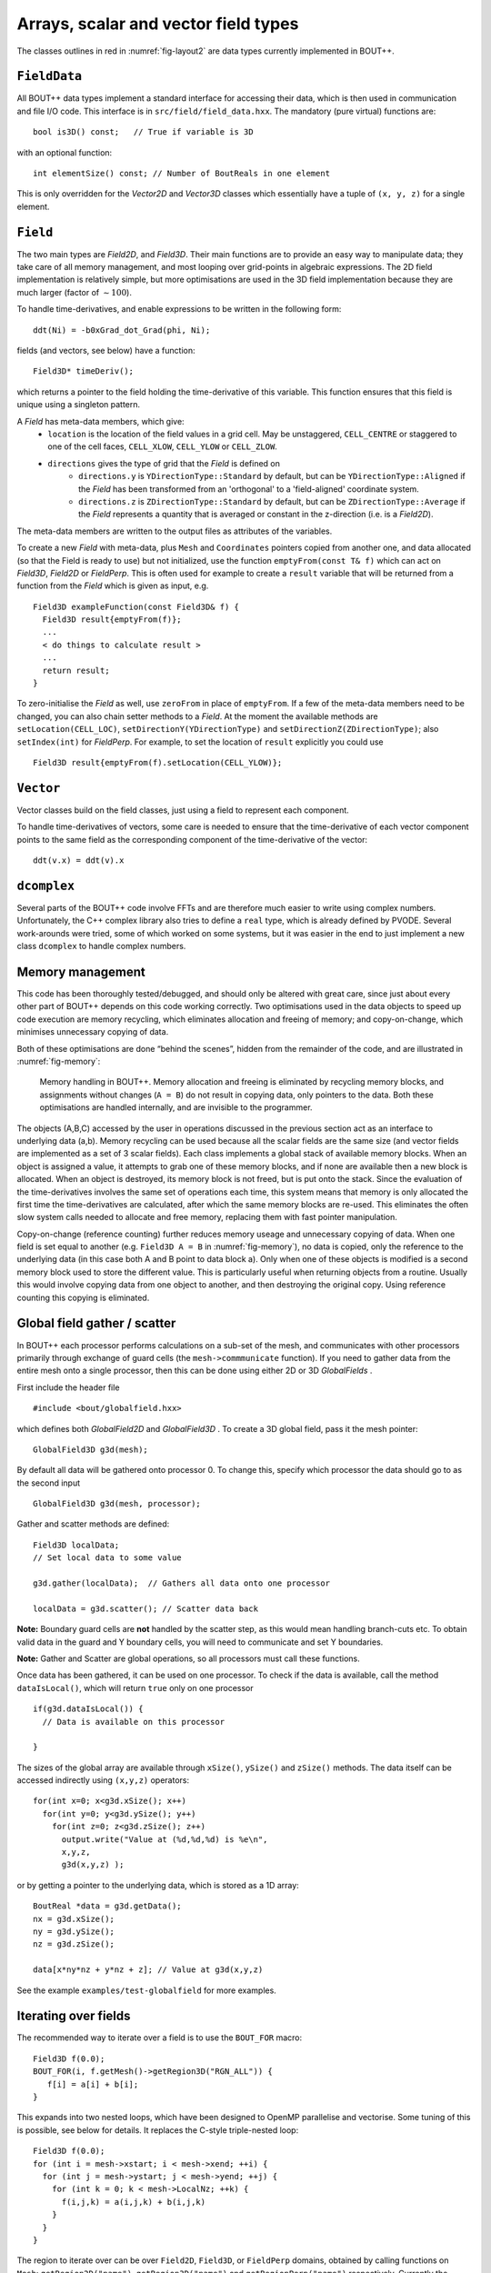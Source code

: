 Arrays, scalar and vector field types
=====================================

The classes outlines in red in :numref:`fig-layout2` are data types
currently implemented in BOUT++.

``FieldData``
-------------

All BOUT++ data types implement a standard interface for accessing their
data, which is then used in communication and file I/O code. This
interface is in ``src/field/field_data.hxx``. The mandatory (pure
virtual) functions are::

    bool is3D() const;   // True if variable is 3D

with an optional function::

    int elementSize() const; // Number of BoutReals in one element

This is only overridden for the `Vector2D` and `Vector3D` classes
which essentially have a tuple of ``(x, y, z)`` for a single element.

``Field``
---------

The two main types are `Field2D`, and `Field3D`. Their main functions
are to provide an easy way to manipulate data; they take care of all
memory management, and most looping over grid-points in algebraic
expressions. The 2D field implementation is relatively simple, but
more optimisations are used in the 3D field implementation because
they are much larger (factor of :math:`\sim 100`).

To handle time-derivatives, and enable expressions to be written in the
following form::

    ddt(Ni) = -b0xGrad_dot_Grad(phi, Ni);

fields (and vectors, see below) have a function::

    Field3D* timeDeriv();

which returns a pointer to the field holding the time-derivative of this
variable. This function ensures that this field is unique using a
singleton pattern.

A `Field` has meta-data members, which give:
  - ``location`` is the location of the field values in a grid cell. May be
    unstaggered, ``CELL_CENTRE`` or staggered to one of the cell faces,
    ``CELL_XLOW``, ``CELL_YLOW`` or ``CELL_ZLOW``.
  - ``directions`` gives the type of grid that the `Field` is defined on
      - ``directions.y`` is ``YDirectionType::Standard`` by default, but can be
        ``YDirectionType::Aligned`` if the `Field` has been transformed from an
        'orthogonal' to a 'field-aligned' coordinate system.
      - ``directions.z`` is ``ZDirectionType::Standard`` by default, but can be
        ``ZDirectionType::Average`` if the `Field` represents a quantity that
        is averaged or constant in the z-direction (i.e. is a `Field2D`).

The meta-data members are written to the output files as attributes of the variables.

To create a new `Field` with meta-data, plus ``Mesh`` and ``Coordinates``
pointers copied from another one, and data allocated (so that the Field is
ready to use) but not initialized, use the function ``emptyFrom(const T& f)``
which can act on `Field3D`, `Field2D` or `FieldPerp`. This is often used for
example to create a ``result`` variable that will be returned from a function
from the `Field` which is given as input, e.g.

::

    Field3D exampleFunction(const Field3D& f) {
      Field3D result{emptyFrom(f)};
      ...
      < do things to calculate result >
      ...
      return result;
    }

To zero-initialise the `Field` as well, use ``zeroFrom`` in place of
``emptyFrom``.  If a few of the meta-data members need to be changed, you can
also chain setter methods to a `Field`. At the moment the available methods are
``setLocation(CELL_LOC)``, ``setDirectionY(YDirectionType)`` and
``setDirectionZ(ZDirectionType)``; also ``setIndex(int)`` for `FieldPerp`. For
example, to set the location of ``result`` explicitly you could use

::

    Field3D result{emptyFrom(f).setLocation(CELL_YLOW)};

``Vector``
----------

Vector classes build on the field classes, just using a field to
represent each component.

To handle time-derivatives of vectors, some care is needed to ensure
that the time-derivative of each vector component points to the same
field as the corresponding component of the time-derivative of the
vector::

    ddt(v.x) = ddt(v).x

``dcomplex``
------------

Several parts of the BOUT++ code involve FFTs and are therefore much
easier to write using complex numbers. Unfortunately, the C++ complex
library also tries to define a ``real`` type, which is already defined
by PVODE. Several work-arounds were tried, some of which worked on some
systems, but it was easier in the end to just implement a new class
``dcomplex`` to handle complex numbers.

.. _sec-memorymanage:

Memory management
-----------------

This code has been thoroughly tested/debugged, and should only be
altered with great care, since just about every other part of BOUT++
depends on this code working correctly. Two optimisations used in the
data objects to speed up code execution are memory recycling, which
eliminates allocation and freeing of memory; and copy-on-change, which
minimises unnecessary copying of data.

Both of these optimisations are done “behind the scenes”, hidden from
the remainder of the code, and are illustrated in :numref:`fig-memory`:

.. _fig-memory:
.. figure:: ../figs/memory.*
   :alt: Memory handling in BOUT++

   Memory handling in BOUT++. Memory allocation and freeing is
   eliminated by recycling memory blocks, and assignments without
   changes (``A = B``) do not result in copying data, only pointers to
   the data. Both these optimisations are handled internally, and are
   invisible to the programmer.

The objects (A,B,C) accessed by the user in operations discussed in the
previous section act as an interface to underlying data (a,b). Memory
recycling can be used because all the scalar fields are the same size
(and vector fields are implemented as a set of 3 scalar fields). Each
class implements a global stack of available memory blocks. When an
object is assigned a value, it attempts to grab one of these memory
blocks, and if none are available then a new block is allocated. When an
object is destroyed, its memory block is not freed, but is put onto the
stack. Since the evaluation of the time-derivatives involves the same
set of operations each time, this system means that memory is only
allocated the first time the time-derivatives are calculated, after
which the same memory blocks are re-used. This eliminates the often slow
system calls needed to allocate and free memory, replacing them with
fast pointer manipulation.

Copy-on-change (reference counting) further reduces memory useage and
unnecessary copying of data. When one field is set equal to another
(e.g. ``Field3D A = B`` in :numref:`fig-memory`), no data is copied, only
the reference to the underlying data (in this case both A and B point to
data block a). Only when one of these objects is modified is a second
memory block used to store the different value. This is particularly
useful when returning objects from a routine. Usually this would involve
copying data from one object to another, and then destroying the
original copy. Using reference counting this copying is eliminated.

Global field gather / scatter
-----------------------------

In BOUT++ each processor performs calculations on a sub-set of the
mesh, and communicates with other processors primarily through
exchange of guard cells (the ``mesh->commmunicate`` function). If you
need to gather data from the entire mesh onto a single processor, then
this can be done using either 2D or 3D `GlobalFields` .

First include the header file

::

    #include <bout/globalfield.hxx>

which defines both `GlobalField2D` and `GlobalField3D` . To create a
3D global field, pass it the mesh pointer::

      GlobalField3D g3d(mesh);

By default all data will be gathered onto processor 0. To change this,
specify which processor the data should go to as the second input

::

      GlobalField3D g3d(mesh, processor);

Gather and scatter methods are defined::

      Field3D localData;
      // Set local data to some value

      g3d.gather(localData);  // Gathers all data onto one processor

      localData = g3d.scatter(); // Scatter data back

**Note:** Boundary guard cells are **not** handled by the scatter step,
as this would mean handling branch-cuts etc. To obtain valid data in the
guard and Y boundary cells, you will need to communicate and set Y
boundaries.

**Note:** Gather and Scatter are global operations, so all processors
must call these functions.

Once data has been gathered, it can be used on one processor. To check
if the data is available, call the method ``dataIsLocal()``, which will
return ``true`` only on one processor

::

      if(g3d.dataIsLocal()) {
        // Data is available on this processor

      }

The sizes of the global array are available through ``xSize()``,
``ySize()`` and ``zSize()`` methods. The data itself can be accessed
indirectly using ``(x,y,z)`` operators::

      for(int x=0; x<g3d.xSize(); x++)
        for(int y=0; y<g3d.ySize(); y++)
          for(int z=0; z<g3d.zSize(); z++)
            output.write("Value at (%d,%d,%d) is %e\n",
            x,y,z,
            g3d(x,y,z) );

or by getting a pointer to the underlying data, which is stored as a 1D
array::

      BoutReal *data = g3d.getData();
      nx = g3d.xSize();
      ny = g3d.ySize();
      nz = g3d.zSize();

      data[x*ny*nz + y*nz + z]; // Value at g3d(x,y,z)

See the example ``examples/test-globalfield`` for more examples.

.. _sec-iterating:

Iterating over fields
---------------------

The recommended way to iterate over a field is to use the ``BOUT_FOR``
macro::

    Field3D f(0.0);
    BOUT_FOR(i, f.getMesh()->getRegion3D("RGN_ALL")) {
       f[i] = a[i] + b[i];
    }

This expands into two nested loops, which have been designed to OpenMP
parallelise and vectorise. Some tuning of this is possible, see below
for details. It replaces the C-style triple-nested loop::

   Field3D f(0.0);
   for (int i = mesh->xstart; i < mesh->xend; ++i) {
     for (int j = mesh->ystart; j < mesh->yend; ++j) {
       for (int k = 0; k < mesh->LocalNz; ++k) {
         f(i,j,k) = a(i,j,k) + b(i,j,k)
       }
     }
   }

The region to iterate over can be over ``Field2D``, ``Field3D``, or
``FieldPerp`` domains, obtained by calling functions on ``Mesh``:
``getRegion2D("name")``, ``getRegion3D("name")`` and
``getRegionPerp("name")`` respectively. Currently the available regions include:

-  `RGN_ALL`, which is the whole mesh;

-  `RGN_NOBNDRY`, which skips all boundaries and guard cells;

-  `RGN_GUARDS`, which is only guard cells, both boundary and
   communication cells;

-  `RGN_NOX`, which skips the x boundaries and guard cells

-  `RGN_NOY`, which skips the y boundaries and guard cells

New regions can be created and modified, see section below.
   
A standard C++ range for loop can also be used, but this is unlikely
to OpenMP parallelise or vectorise::

    Field3D f(0.0);
    for (auto i : f) {
       f[i] = a[i] + b[i];
    }

If you wish to vectorise but can't use OpenMP then there is a serial
verion of the macro::

     BoutReal max=0.;
     BOUT_FOR_SERIAL(i, region) {
       max = f[i] > max ? f[i] : max;
     }

For loops inside parallel regions, there is ``BOUT_FOR_INNER``::

    Field3D f(0.0);
    BOUT_OMP(parallel) {
      BOUT_FOR_INNER(i, f.getMesh()->getRegion3D("RGN_ALL")) {
         f[i] = a[i] + b[i];
      }
      ...
    }
    
If a more general OpenMP directive is needed, there is
``BOUT_FOR_OMP``::

    BoutReal result=0.;
    BOUT_FOR_OMP(i, region, parallel for reduction(max:result)) {
      result = f[i] > result ? f[i] : result;
    }
  
The iterator provides access to the x, y, z indices::

    Field3D f(0.0);
    BOUT_FOR(i, f.getMesh()->getRegion3D("RGN_ALL")) {
      f[i] = i.x() + i.y() + i.z();
    }

Note that calculating these indices involves some overhead: The
iterator uses a single index internally, so integer division and
modulo operators are needed to calculate individual indices.

To perform finite difference or similar operators, index offsets can
be calculated::

    Field3D f = ...;
    Field3D g(0.0);
    BOUT_FOR(i, f.getMesh()->getRegion3D("RGN_NOBNDRY")) {
      g[i] = f[i.xp()] - f[i.xm()];
    }

The ``xp()`` function by default produces an offset of ``+1`` in ``X``, ``xm()``
an offset of ``-1`` in the ``X`` direction. These functions can also
be given an optional step size argument e.g. ``xp(2)`` produces an
offset of ``+2`` in the ``X`` direction. There are also ``xpp()``,
which produces an offset of ``+2``, ``xmm()`` an offset of ``-2``, and
similar functions exist for ``Y`` and ``Z`` directions. For other
offsets there is a function ``offset(x,y,z)`` so that
``i.offset(1,0,1)`` is the index at ``(x+1,y,z+1)``.

Note that by default no bounds checking is performed. If the checking
level is increased to 3 or above then bounds checks will be
performed. This will have a significant (bad) impact on performance, so is
just for debugging purposes. Configure with ``-DCHECK=3``
option to do this.


Tuning BOUT_FOR loops
~~~~~~~~~~~~~~~~~~~~~

The ``BOUT_FOR`` macros use two nested loops: The outer loop is OpenMP
parallelised, and iterates over contiguous blocks::

  BOUT_OMP(parallel for schedule(guided))
  for (auto block = region.getBlocks().cbegin();
       block < region.getBlocks().cend();
       ++block)
    for (auto index = block->first; index < block->second; ++index)

The inner loop iterates over a contiguous range of indices, which
enables it to be vectorised by GCC and Intel compilers.

In order to OpenMP parallelise, there must be enough blocks to
keep all threads busy. In order to vectorise, each of these blocks
must be larger than the processor vector width, preferably several
times larger. This can be tuned by setting the maximum block size,
set at runtime using the ``mesh:maxregionblocksize`` option on the
command line or in the ``BOUT.inp`` input file::

  [mesh]
  maxregionblocksize = 64

The default value is set in ``include/bout/region.hxx``::

  #define MAXREGIONBLOCKSIZE 64

By default a value of 64 is used, since this has been found to give
good performance on typical x86_64 hardware. Some simple diagnostics
are printed at the start of the BOUT++ output which may help. For
example the ``blob2d`` example prints::

  Registered region 3D RGN_ALL: 
	Total blocks : 1040, min(count)/max(count) : 64 (1040)/ 64 (1040), Max imbalance : 1, Small block count : 0

In this case all blocks are the same size, so the ``Max imbalance``
(ratio of maximum to minimum block size) is 1. The ``Small block
count`` is currently defined as the number of blocks with a size less
than half the maximum block size. Ideally all blocks should be a
similar size, so that work is evenly balanced between threads. 

Creating new regions
~~~~~~~~~~~~~~~~~~~~

Regions can be combined in various ways to create new regions. Adding
regions together results in a region containing the union of the
indices in both regions::

  auto region = mesh->getRegion2D("RGN_NOBNDRY") + mesh->getRegion2D("RGN_BNDRY");

This new region could contain duplicated indices, so if unique points
are required then the ``unique`` function can be used::

  auto region = unique(mesh->getRegion2D("RGN_NOBNDRY") + mesh->getRegion2D("RGN_BNDRY"));

Currently the implementation of ``unique`` also sorts the indices, but
if this changes in future there is also a ``sort`` function which
ensures that indices are in ascending order. This can help improve the
division into blocks of contiguous indices.

Points can also be removed from regions using the ``mask``
function. This removes all points in the region which are
in the mask (i.e. set subtraction)::

  auto region = mesh->getRegion2D("RGN_ALL").mask(mesh->getRegion2D("RGN_GUARDS"));

or::

  auto region = mask(mesh->getRegion2D("RGN_ALL"), mesh->getRegion2D("RGN_GUARDS"));
  
The above example would produce a region containing all the indices in
``RGN_ALL`` which are not in ``RGN_GUARDS``.

Currently creating new regions is a relatively slow process, so
creating new regions should be done in the initialisation stages
rather than in inner loops. Some of this overhead could be reduced
with caching, but is not done yet.

One way to improve the performance, and make use of custom regions
more convenient, is to register a new region in the mesh::

  mesh->addRegion3D("Custom region",
                     mesh->getRegion3D("RGN_NOBNDRY") + mesh->getRegion3D("RGN_BNDRY"));

It is advisable, though not required, to register both 2D and 3D
regions of the same name.

In the current implementation overwriting a region, by attempting to
add a region which already exists, is not allowed, and will result in
a ``BoutException`` being thrown. This restriction may be removed in
future.
  
.. _sec-rangeiterator:

Iterating over ranges
---------------------

The boundary of a processor’s domain may consist of a set of disjoint
ranges, so the mesh needs a clean way to tell any code which depends
on the boundary how to iterate over it. The `RangeIterator` class in
``include/bout/sys/range.hxx`` and ``src/sys/range.cxx`` provides
this.

RangeIterator can represent a single continuous range, constructed by
passing the minimum and maximum values.

::

    RangeIterator it(1,4);  // Range includes both end points
    for(it.first(); !it.isDone(); it.next())
      cout << it.ind; // Prints 1234

A more canonical C++ style is also supported, using overloaded ``++``,
``*``, and ``!=`` operators::

    for(it.first(); it != RangeIterator::end(); it++)
      cout << *it; // Prints 1234

where ``it++`` is the same as ``it.next()``, and ``*it`` the same as
``it.ind``.

To iterate over several ranges, `RangeIterator` can be constructed
with the next range as an argument::

    RangeIterator it(1,4, RangeIterator(6,9));
    for(it.first(); it != RangeIterator::end(); it++)
      cout << *it; // Prints 12346789

and these can be chained together to an arbitrary depth.

To support statements like::

    for(RangeIterator it = mesh->iterateBndryLowerY(); !it.isDone(); it++)
      ...

the initial call to ``first()`` is optional, and everything is
initialised in the constructor.

.. _sec-fieldops:

Field2D/Field3D Arithmetic Operators
------------------------------------

The arithmetic operators (``+``, ``-``, ``/``, ``*``) for `Field2D`
and `Field3D` are generated automatically using the `Jinja`_
templating system. This requires Python 3 (2.7 may work, but only 3 is
supported).

Because this is fairly low-level code, and we don't expect it to
change very much, the generated code is kept in the git
repository. This has the benefit that Python and Jinja are not needed
to build BOUT++, only to change the ``Field`` operator code.

.. warning:: You should not modify the generated code
             directly. Instead, modify the template and re-generate
             the code. If you commit changes to the template and/or
             driver, make sure to re-generate the code and commit it
             as well

The Jinja template is in ``src/field/gen_fieldops.jinja``, and the
driver is ``src/field/gen_fieldops.py``. The driver loops over every
combination of `BoutReal`, `Field2D`, `Field3D` (collectively just
"fields" here) with the arithmetic operators, and uses the template to
generate the appropriate code. There is some logic in the template to
handle certain combinations of the input fields: for example, for the
binary infix operators, only check the two arguments are on identical
meshes if neither is `BoutReal`.

To install Jinja:

.. code-block:: console

   $ pip3 install --user Jinja2

To re-generate the code, there is a ``make`` target for
``gen_fieldops.cxx`` in ``src/field/makefile``. This also tries to
apply ``clang-format`` in order to keep to a consistent code style.

.. note:: ``clang-format`` is bundled with ``clang``. This should be
          available through your system package manager. If you do not
          have sufficient privileges on your system, you can install
          it from the source `clang`_. One of the BOUT++ maintainers
          can help apply it for you too.

.. _Jinja: http://jinja.pocoo.org/
.. _clang: https://clang.llvm.org/

